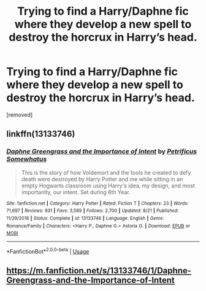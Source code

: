 #+TITLE: Trying to find a Harry/Daphne fic where they develop a new spell to destroy the horcrux in Harry’s head.

* Trying to find a Harry/Daphne fic where they develop a new spell to destroy the horcrux in Harry’s head.
:PROPERTIES:
:Author: DarthDeimos6624
:Score: 3
:DateUnix: 1568807212.0
:DateShort: 2019-Sep-18
:FlairText: What's That Fic?
:END:
[removed]


** linkffn(13133746)
:PROPERTIES:
:Author: OrionTheRed
:Score: 7
:DateUnix: 1568816897.0
:DateShort: 2019-Sep-18
:END:

*** [[https://www.fanfiction.net/s/13133746/1/][*/Daphne Greengrass and the Importance of Intent/*]] by [[https://www.fanfiction.net/u/11491751/Petrificus-Somewhatus][/Petrificus Somewhatus/]]

#+begin_quote
  This is the story of how Voldemort and the tools he created to defy death were destroyed by Harry Potter and me while sitting in an empty Hogwarts classroom using Harry's idea, my design, and most importantly, our intent. Set during 6th Year.
#+end_quote

^{/Site/:} ^{fanfiction.net} ^{*|*} ^{/Category/:} ^{Harry} ^{Potter} ^{*|*} ^{/Rated/:} ^{Fiction} ^{T} ^{*|*} ^{/Chapters/:} ^{23} ^{*|*} ^{/Words/:} ^{71,697} ^{*|*} ^{/Reviews/:} ^{931} ^{*|*} ^{/Favs/:} ^{3,589} ^{*|*} ^{/Follows/:} ^{2,700} ^{*|*} ^{/Updated/:} ^{8/21} ^{*|*} ^{/Published/:} ^{11/29/2018} ^{*|*} ^{/Status/:} ^{Complete} ^{*|*} ^{/id/:} ^{13133746} ^{*|*} ^{/Language/:} ^{English} ^{*|*} ^{/Genre/:} ^{Romance/Family} ^{*|*} ^{/Characters/:} ^{<Harry} ^{P.,} ^{Daphne} ^{G.>} ^{Astoria} ^{G.} ^{*|*} ^{/Download/:} ^{[[http://www.ff2ebook.com/old/ffn-bot/index.php?id=13133746&source=ff&filetype=epub][EPUB]]} ^{or} ^{[[http://www.ff2ebook.com/old/ffn-bot/index.php?id=13133746&source=ff&filetype=mobi][MOBI]]}

--------------

*FanfictionBot*^{2.0.0-beta} | [[https://github.com/tusing/reddit-ffn-bot/wiki/Usage][Usage]]
:PROPERTIES:
:Author: FanfictionBot
:Score: 1
:DateUnix: 1568816920.0
:DateShort: 2019-Sep-18
:END:


** [[https://m.fanfiction.net/s/13133746/1/Daphne-Greengrass-and-the-Importance-of-Intent]]
:PROPERTIES:
:Author: fitzthrawn
:Score: 12
:DateUnix: 1568807278.0
:DateShort: 2019-Sep-18
:END:
